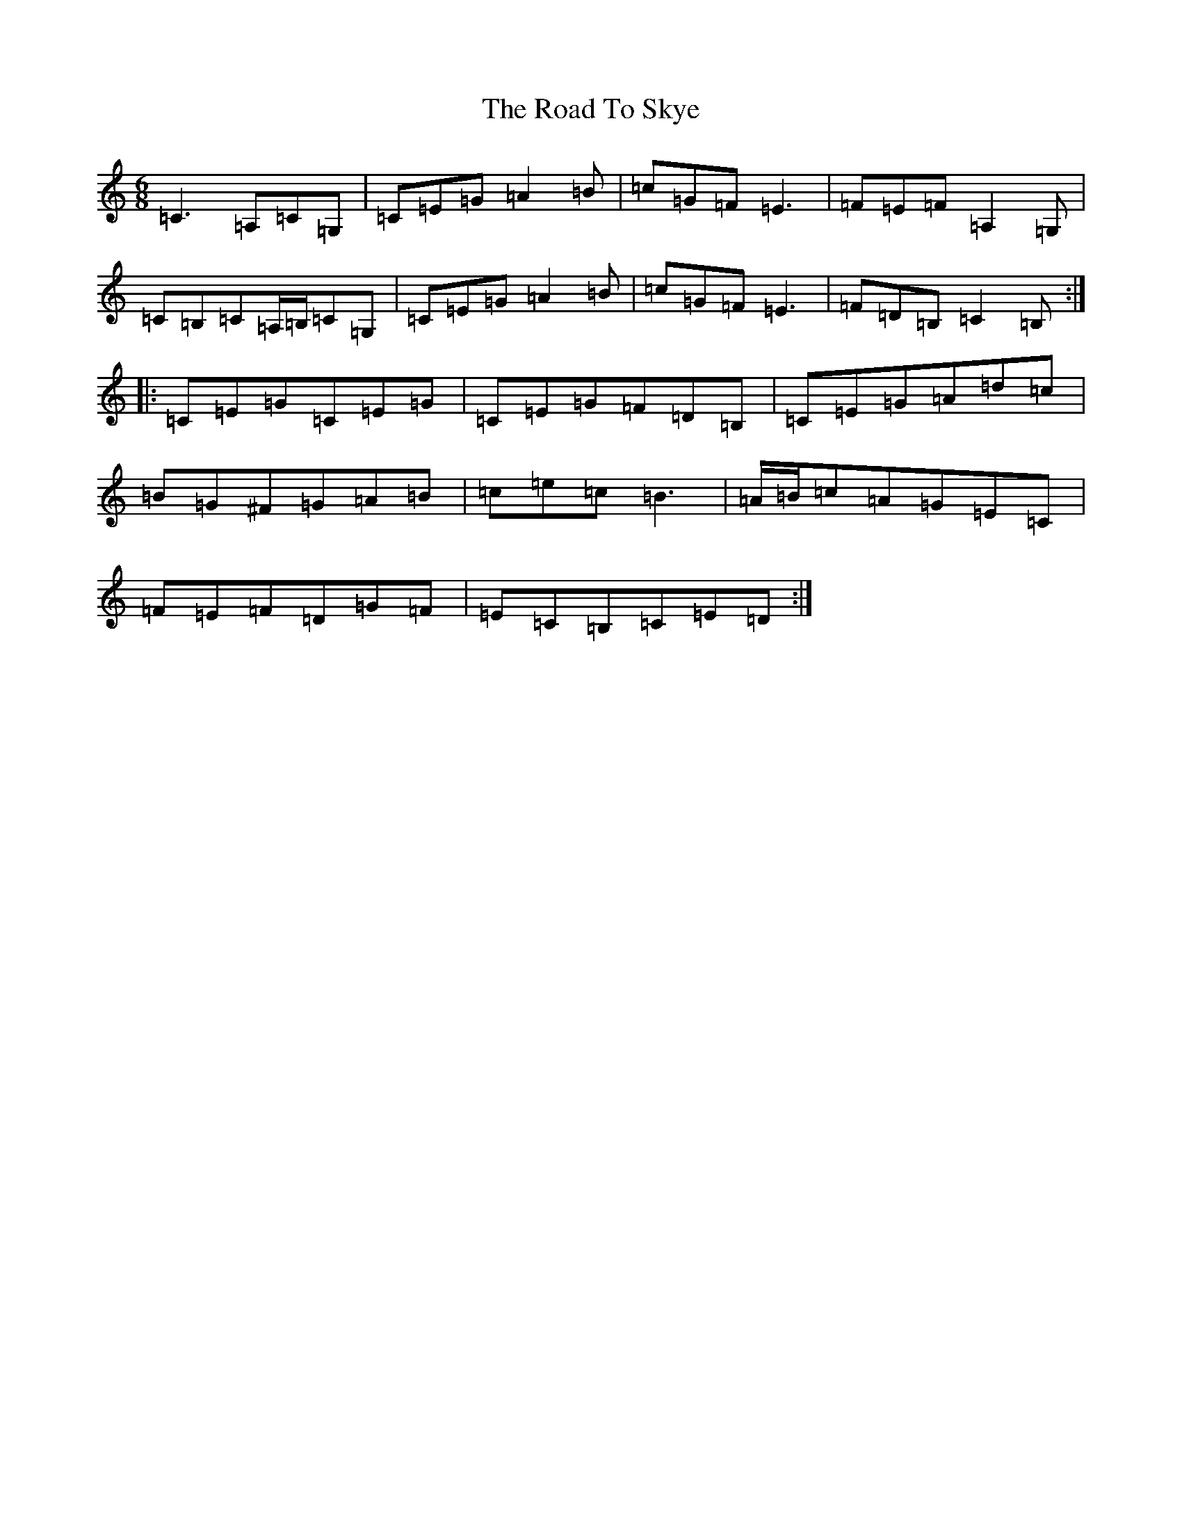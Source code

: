 X: 18305
T: Road To Skye, The
S: https://thesession.org/tunes/1709#setting15134
Z: G Major
R: jig
M: 6/8
L: 1/8
K: C Major
=C3=A,=C=G,|=C=E=G=A2=B|=c=G=F=E3|=F=E=F=A,2=G,|=C=B,=C=A,/2=B,/2=C=G,|=C=E=G=A2=B|=c=G=F=E3|=F=D=B,=C2=B,:||:=C=E=G=C=E=G|=C=E=G=F=D=B,|=C=E=G=A=d=c|=B=G^F=G=A=B|=c=e=c=B3|=A/2=B/2=c=A=G=E=C|=F=E=F=D=G=F|=E=C=B,=C=E=D:|